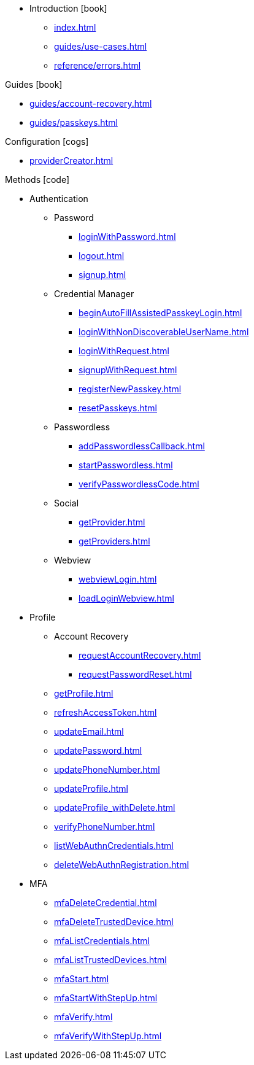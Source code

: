 * Introduction icon:book[]
** xref:index.adoc[]
** xref:guides/use-cases.adoc[]
// ** xref:guides/auth-ios.adoc[]
** xref:reference/errors.adoc[]

.Guides icon:book[]
** xref:guides/account-recovery.adoc[]
** xref:guides/passkeys.adoc[]

.Configuration icon:cogs[]
** xref:providerCreator.adoc[]

.Methods icon:code[]

* Authentication
** Password
*** xref:loginWithPassword.adoc[]
*** xref:logout.adoc[]
*** xref:signup.adoc[]
** Credential Manager
*** xref:beginAutoFillAssistedPasskeyLogin.adoc[]
*** xref:loginWithNonDiscoverableUserName.adoc[]
*** xref:loginWithRequest.adoc[]
*** xref:signupWithRequest.adoc[]
*** xref:registerNewPasskey.adoc[]
*** xref:resetPasskeys.adoc[]
** Passwordless
*** xref:addPasswordlessCallback.adoc[]
*** xref:startPasswordless.adoc[]
*** xref:verifyPasswordlessCode.adoc[]
** Social
*** xref:getProvider.adoc[]
*** xref:getProviders.adoc[]
** Webview
*** xref:webviewLogin.adoc[]
*** xref:loadLoginWebview.adoc[]
* Profile
** Account Recovery
*** xref:requestAccountRecovery.adoc[]
*** xref:requestPasswordReset.adoc[]
** xref:getProfile.adoc[]
** xref:refreshAccessToken.adoc[]
** xref:updateEmail.adoc[]
** xref:updatePassword.adoc[]
** xref:updatePhoneNumber.adoc[]
** xref:updateProfile.adoc[]
** xref:updateProfile_withDelete.adoc[]
** xref:verifyPhoneNumber.adoc[]
** xref:listWebAuthnCredentials.adoc[]
** xref:deleteWebAuthnRegistration.adoc[]
* MFA
** xref:mfaDeleteCredential.adoc[]
** xref:mfaDeleteTrustedDevice.adoc[]
** xref:mfaListCredentials.adoc[]
** xref:mfaListTrustedDevices.adoc[]
** xref:mfaStart.adoc[]
** xref:mfaStartWithStepUp.adoc[]
** xref:mfaVerify.adoc[]
** xref:mfaVerifyWithStepUp.adoc[]
